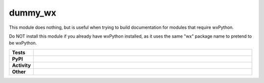 ****************
dummy_wx
****************

This module does nothing, but is useful when trying to build documentation
for modules that require wxPython.

Do NOT install this module if you already have wxPython installed, as it uses
the same "wx" package name to pretend to be wxPython.

.. start shields

.. list-table::
	:stub-columns: 1
	:widths: 10 90

	* - Tests
	  - |travis| |actions_windows| |actions_macos| |coveralls| |codefactor|
	* - PyPI
	  - |pypi-version| |supported-versions| |supported-implementations| |wheel|
	* - Activity
	  - |commits-latest| |commits-since| |maintained|
	* - Other
	  - |license| |language| |requires|



.. |travis| image:: https://img.shields.io/travis/com/domdfcoding/dummy_wx/master?logo=travis
	:target: https://travis-ci.com/domdfcoding/dummy_wx
	:alt: Travis Build Status

.. |actions_windows| image:: https://github.com/domdfcoding/dummy_wx/workflows/Windows%20Tests/badge.svg
	:target: https://github.com/domdfcoding/dummy_wx/actions?query=workflow%3A%22Windows+Tests%22
	:alt: Windows Tests Status

.. |actions_macos| image:: https://github.com/domdfcoding/dummy_wx/workflows/macOS%20Tests/badge.svg
	:target: https://github.com/domdfcoding/dummy_wx/actions?query=workflow%3A%22macOS+Tests%22
	:alt: macOS Tests Status

.. |requires| image:: https://requires.io/github/domdfcoding/dummy_wx/requirements.svg?branch=master
	:target: https://requires.io/github/domdfcoding/dummy_wx/requirements/?branch=master
	:alt: Requirements Status

.. |coveralls| image:: https://img.shields.io/coveralls/github/domdfcoding/dummy_wx/master?logo=coveralls
	:target: https://coveralls.io/github/domdfcoding/dummy_wx?branch=master
	:alt: Coverage

.. |codefactor| image:: https://img.shields.io/codefactor/grade/github/domdfcoding/dummy_wx?logo=codefactor
	:target: https://www.codefactor.io/repository/github/domdfcoding/dummy_wx
	:alt: CodeFactor Grade

.. |pypi-version| image:: https://img.shields.io/pypi/v/dummy_wx
	:target: https://pypi.org/project/dummy_wx/
	:alt: PyPI - Package Version

.. |supported-versions| image:: https://img.shields.io/pypi/pyversions/dummy_wx?logo=python&logoColor=white
	:target: https://pypi.org/project/dummy_wx/
	:alt: PyPI - Supported Python Versions

.. |supported-implementations| image:: https://img.shields.io/pypi/implementation/dummy_wx
	:target: https://pypi.org/project/dummy_wx/
	:alt: PyPI - Supported Implementations

.. |wheel| image:: https://img.shields.io/pypi/wheel/dummy_wx
	:target: https://pypi.org/project/dummy_wx/
	:alt: PyPI - Wheel

.. |license| image:: https://img.shields.io/github/license/domdfcoding/dummy_wx
	:target: https://github.com/domdfcoding/dummy_wx/blob/master/LICENSE
	:alt: License

.. |language| image:: https://img.shields.io/github/languages/top/domdfcoding/dummy_wx
	:alt: GitHub top language

.. |commits-since| image:: https://img.shields.io/github/commits-since/domdfcoding/dummy_wx/v0.2.5
	:target: https://github.com/domdfcoding/dummy_wx/pulse
	:alt: GitHub commits since tagged version

.. |commits-latest| image:: https://img.shields.io/github/last-commit/domdfcoding/dummy_wx
	:target: https://github.com/domdfcoding/dummy_wx/commit/master
	:alt: GitHub last commit

.. |maintained| image:: https://img.shields.io/maintenance/yes/2020
	:alt: Maintenance

.. end shields